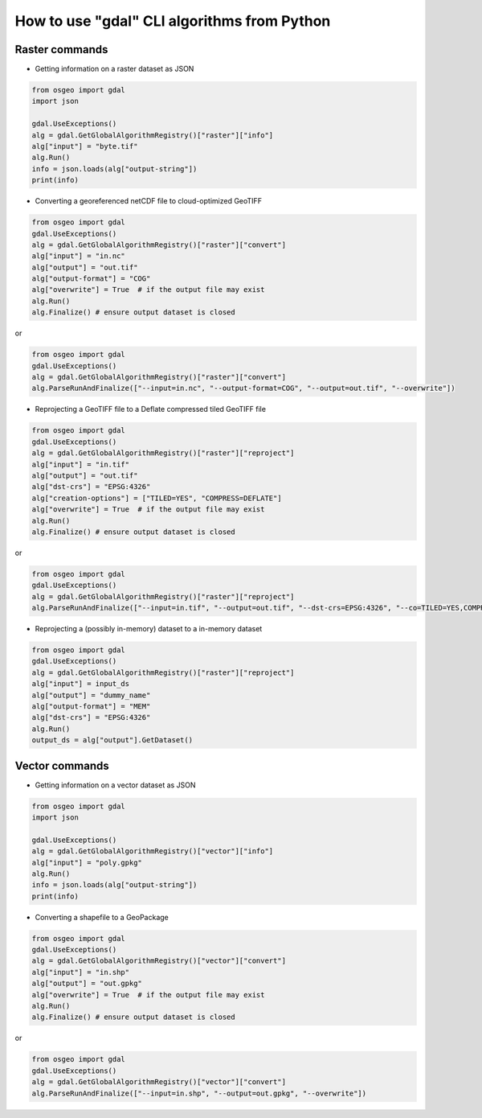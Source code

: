 .. _gdal_cli_from_python:

================================================================================
How to use "gdal" CLI algorithms from Python
================================================================================

Raster commands
---------------

* Getting information on a raster dataset as JSON

.. code-block:: python

    from osgeo import gdal
    import json

    gdal.UseExceptions()
    alg = gdal.GetGlobalAlgorithmRegistry()["raster"]["info"]
    alg["input"] = "byte.tif"
    alg.Run()
    info = json.loads(alg["output-string"])
    print(info)


* Converting a georeferenced netCDF file to cloud-optimized GeoTIFF

.. code-block:: python

    from osgeo import gdal
    gdal.UseExceptions()
    alg = gdal.GetGlobalAlgorithmRegistry()["raster"]["convert"]
    alg["input"] = "in.nc"
    alg["output"] = "out.tif"
    alg["output-format"] = "COG"
    alg["overwrite"] = True  # if the output file may exist
    alg.Run()
    alg.Finalize() # ensure output dataset is closed

or

.. code-block:: python

    from osgeo import gdal
    gdal.UseExceptions()
    alg = gdal.GetGlobalAlgorithmRegistry()["raster"]["convert"]
    alg.ParseRunAndFinalize(["--input=in.nc", "--output-format=COG", "--output=out.tif", "--overwrite"])


* Reprojecting a GeoTIFF file to a Deflate compressed tiled GeoTIFF file

.. code-block:: python

    from osgeo import gdal
    gdal.UseExceptions()
    alg = gdal.GetGlobalAlgorithmRegistry()["raster"]["reproject"]
    alg["input"] = "in.tif"
    alg["output"] = "out.tif"
    alg["dst-crs"] = "EPSG:4326"
    alg["creation-options"] = ["TILED=YES", "COMPRESS=DEFLATE"]
    alg["overwrite"] = True  # if the output file may exist
    alg.Run()
    alg.Finalize() # ensure output dataset is closed

or

.. code-block:: python

    from osgeo import gdal
    gdal.UseExceptions()
    alg = gdal.GetGlobalAlgorithmRegistry()["raster"]["reproject"]
    alg.ParseRunAndFinalize(["--input=in.tif", "--output=out.tif", "--dst-crs=EPSG:4326", "--co=TILED=YES,COMPRESS=DEFLATE", "--overwrite"])


* Reprojecting a (possibly in-memory) dataset to a in-memory dataset

.. code-block:: python

    from osgeo import gdal
    gdal.UseExceptions()
    alg = gdal.GetGlobalAlgorithmRegistry()["raster"]["reproject"]
    alg["input"] = input_ds
    alg["output"] = "dummy_name"
    alg["output-format"] = "MEM"
    alg["dst-crs"] = "EPSG:4326"
    alg.Run()
    output_ds = alg["output"].GetDataset()



Vector commands
---------------

* Getting information on a vector dataset as JSON

.. code-block:: python

    from osgeo import gdal
    import json

    gdal.UseExceptions()
    alg = gdal.GetGlobalAlgorithmRegistry()["vector"]["info"]
    alg["input"] = "poly.gpkg"
    alg.Run()
    info = json.loads(alg["output-string"])
    print(info)


* Converting a shapefile to a GeoPackage

.. code-block:: python

    from osgeo import gdal
    gdal.UseExceptions()
    alg = gdal.GetGlobalAlgorithmRegistry()["vector"]["convert"]
    alg["input"] = "in.shp"
    alg["output"] = "out.gpkg"
    alg["overwrite"] = True  # if the output file may exist
    alg.Run()
    alg.Finalize() # ensure output dataset is closed

or

.. code-block:: python

    from osgeo import gdal
    gdal.UseExceptions()
    alg = gdal.GetGlobalAlgorithmRegistry()["vector"]["convert"]
    alg.ParseRunAndFinalize(["--input=in.shp", "--output=out.gpkg", "--overwrite"])
